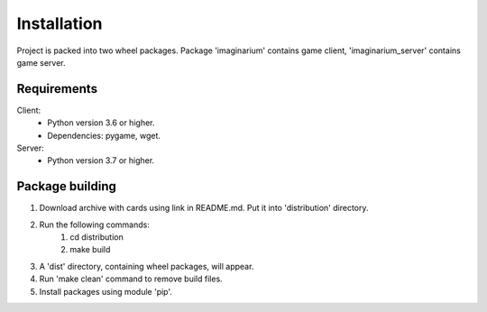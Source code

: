 Installation
============

Project is packed into two wheel packages.
Package 'imaginarium' contains game client, 'imaginarium_server' contains
game server.

Requirements
------------

Client:
        * Python version 3.6 or higher.
        * Dependencies:
          pygame,
          wget.
Server:
        * Python version 3.7 or higher.

Package building
----------------

1. Download archive with cards using link in README.md. Put it into
   'distribution' directory.
2. Run the following commands:
        1. cd distribution
        2. make build
3. A 'dist' directory, containing wheel packages, will appear.
4. Run 'make clean' command to remove build files.
5. Install packages using module 'pip'.
